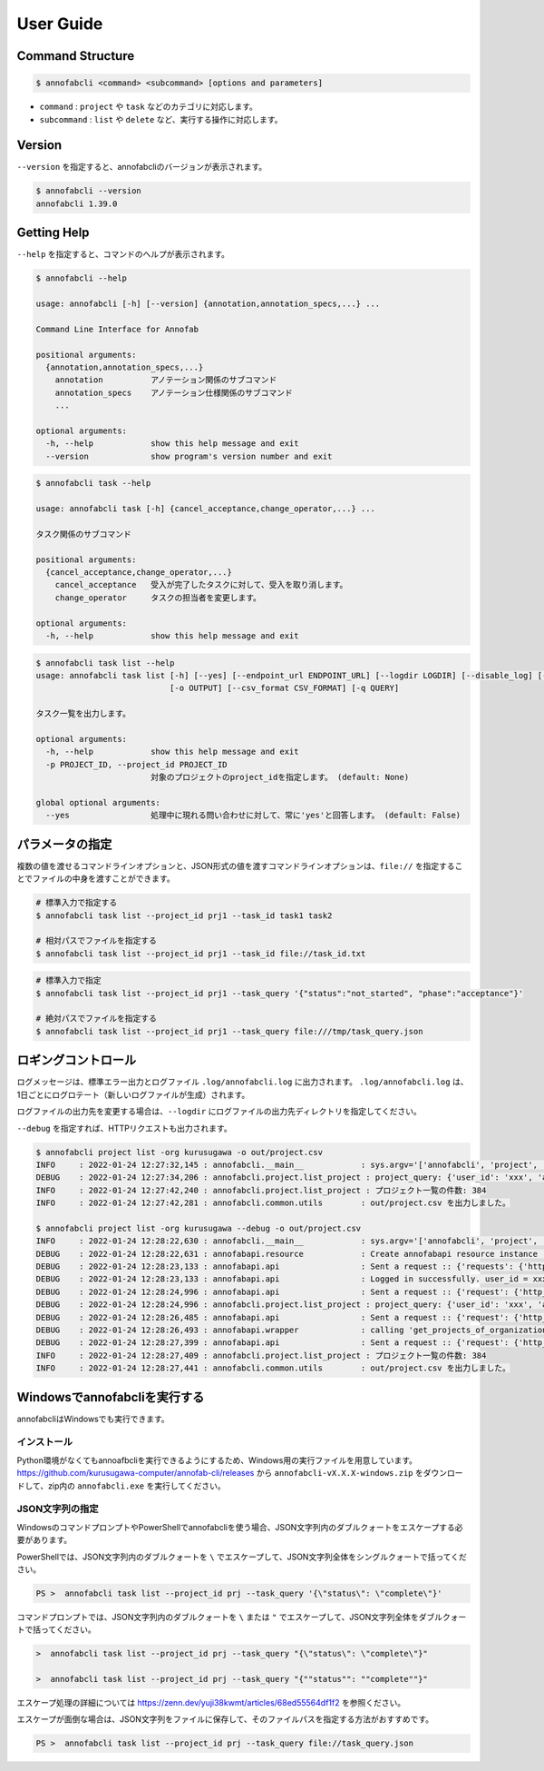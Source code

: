 ==========================================
User Guide
==========================================


Command Structure
==========================================


.. code-block::

    $ annofabcli <command> <subcommand> [options and parameters]

* ``command`` : ``project`` や ``task`` などのカテゴリに対応します。
* ``subcommand`` : ``list`` や ``delete`` など、実行する操作に対応します。



Version
==========================================

``--version`` を指定すると、annofabcliのバージョンが表示されます。

.. code-block::

    $ annofabcli --version
    annofabcli 1.39.0



Getting Help
==========================================
``--help`` を指定すると、コマンドのヘルプが表示されます。


.. code-block::

    $ annofabcli --help

    usage: annofabcli [-h] [--version] {annotation,annotation_specs,...} ...

    Command Line Interface for Annofab

    positional arguments:
      {annotation,annotation_specs,...}
        annotation          アノテーション関係のサブコマンド
        annotation_specs    アノテーション仕様関係のサブコマンド
        ...

    optional arguments:
      -h, --help            show this help message and exit
      --version             show program's version number and exit


.. code-block::

    $ annofabcli task --help

    usage: annofabcli task [-h] {cancel_acceptance,change_operator,...} ...

    タスク関係のサブコマンド

    positional arguments:
      {cancel_acceptance,change_operator,...}
        cancel_acceptance   受入が完了したタスクに対して、受入を取り消します。
        change_operator     タスクの担当者を変更します。

    optional arguments:
      -h, --help            show this help message and exit


.. code-block::

    $ annofabcli task list --help
    usage: annofabcli task list [-h] [--yes] [--endpoint_url ENDPOINT_URL] [--logdir LOGDIR] [--disable_log] [--logging_yaml LOGGING_YAML] -p PROJECT_ID [-tq TASK_QUERY | -t TASK_ID [TASK_ID ...]] [-u USER_ID [USER_ID ...]] [-f {csv,json,pretty_json,task_id_list}]
                                [-o OUTPUT] [--csv_format CSV_FORMAT] [-q QUERY]

    タスク一覧を出力します。

    optional arguments:
      -h, --help            show this help message and exit
      -p PROJECT_ID, --project_id PROJECT_ID
                            対象のプロジェクトのproject_idを指定します。 (default: None)

    global optional arguments:
      --yes                 処理中に現れる問い合わせに対して、常に'yes'と回答します。 (default: False)



パラメータの指定
=================================================
複数の値を渡せるコマンドラインオプションと、JSON形式の値を渡すコマンドラインオプションは、``file://`` を指定することでファイルの中身を渡すことができます。

.. code-block::
    :caption: task_id.txt

    task1
    task2


.. code-block::

    # 標準入力で指定する
    $ annofabcli task list --project_id prj1 --task_id task1 task2

    # 相対パスでファイルを指定する
    $ annofabcli task list --project_id prj1 --task_id file://task_id.txt


.. code-block::
    :caption: /tmp/task_query.json

    {
        "status":"not_started",
        "phase":"acceptance"
    }


.. code-block::

    # 標準入力で指定
    $ annofabcli task list --project_id prj1 --task_query '{"status":"not_started", "phase":"acceptance"}'

    # 絶対パスでファイルを指定する
    $ annofabcli task list --project_id prj1 --task_query file:///tmp/task_query.json



ロギングコントロール
=================================================
ログメッセージは、標準エラー出力とログファイル ``.log/annofabcli.log`` に出力されます。
``.log/annofabcli.log`` は、1日ごとにログロテート（新しいログファイルが生成）されます。

ログファイルの出力先を変更する場合は、``--logdir`` にログファイルの出力先ディレクトリを指定してください。


``--debug`` を指定すれば、HTTPリクエストも出力されます。

.. code-block::

  $ annofabcli project list -org kurusugawa -o out/project.csv
  INFO     : 2022-01-24 12:27:32,145 : annofabcli.__main__            : sys.argv='['annofabcli', 'project', 'list', '-org', 'kurusugawa', '-o', 'out/project.csv']'
  DEBUG    : 2022-01-24 12:27:34,206 : annofabcli.project.list_project : project_query: {'user_id': 'xxx', 'account_id': 'xxx'}
  INFO     : 2022-01-24 12:27:42,240 : annofabcli.project.list_project : プロジェクト一覧の件数: 384
  INFO     : 2022-01-24 12:27:42,281 : annofabcli.common.utils        : out/project.csv を出力しました。

  $ annofabcli project list -org kurusugawa --debug -o out/project.csv
  INFO     : 2022-01-24 12:28:22,630 : annofabcli.__main__            : sys.argv='['annofabcli', 'project', 'list', '-org', 'kurusugawa', '--debug', '-o', 'out/project.csv']'
  DEBUG    : 2022-01-24 12:28:22,631 : annofabapi.resource            : Create annofabapi resource instance :: {'login_user_id': 'xxx', 'endpoint_url': 'https://annofab.com'}
  DEBUG    : 2022-01-24 12:28:23,133 : annofabapi.api                 : Sent a request :: {'requests': {'http_method': 'post', 'url': 'https://annofab.com/api/v1/login', 'query_params': None, 'request_body_json': {'user_id': 'xxx', 'password': '***'}, 'request_body_data': None, 'header_params': None}, 'response': {'status_code': 200, 'content_length': 4374}}
  DEBUG    : 2022-01-24 12:28:23,133 : annofabapi.api                 : Logged in successfully. user_id = xxx
  DEBUG    : 2022-01-24 12:28:24,996 : annofabapi.api                 : Sent a request :: {'request': {'http_method': 'get', 'url': 'https://annofab.com/api/v1/organizations/kurusugawa/members', 'query_params': None, 'header_params': None, 'request_body': None}, 'response': {'status_code': 200, 'content_length': 42835}}
  DEBUG    : 2022-01-24 12:28:24,996 : annofabcli.project.list_project : project_query: {'user_id': 'xxx', 'account_id': 'xxx'}
  DEBUG    : 2022-01-24 12:28:26,485 : annofabapi.api                 : Sent a request :: {'request': {'http_method': 'get', 'url': 'https://annofab.com/api/v1/organizations/kurusugawa/projects', 'query_params': {'user_id': 'xxx', 'account_id': 'xxx', 'page': 1, 'limit': 200}, 'header_params': None, 'request_body': None}, 'response': {'status_code': 200, 'content_length': 194801}}
  DEBUG    : 2022-01-24 12:28:26,493 : annofabapi.wrapper             : calling 'get_projects_of_organization' :: 2/2 steps
  DEBUG    : 2022-01-24 12:28:27,399 : annofabapi.api                 : Sent a request :: {'request': {'http_method': 'get', 'url': 'https://annofab.com/api/v1/organizations/kurusugawa/projects', 'query_params': {'user_id': 'xxx', 'account_id': 'xxx', 'page': 2, 'limit': 200}, 'header_params': None, 'request_body': None}, 'response': {'status_code': 200, 'content_length': 182546}}
  INFO     : 2022-01-24 12:28:27,409 : annofabcli.project.list_project : プロジェクト一覧の件数: 384
  INFO     : 2022-01-24 12:28:27,441 : annofabcli.common.utils        : out/project.csv を出力しました。



Windowsでannofabcliを実行する
=================================================
annofabcliはWindowsでも実行できます。



インストール
^^^^^^^^^^^^^^^^^^^^^^^^^^^^^^^^^^^^^^^^^^^^^^^^^
Python環境がなくてもannoafbcliを実行できるようにするため、Windows用の実行ファイルを用意しています。
https://github.com/kurusugawa-computer/annofab-cli/releases から ``annofabcli-vX.X.X-windows.zip`` をダウンロードして、zip内の ``annofabcli.exe`` を実行してください。


JSON文字列の指定
^^^^^^^^^^^^^^^^^^^^^^^^^^^^^^^^^^^^^^^^^^^^^^^^^
WindowsのコマンドプロンプトやPowerShellでannofabcliを使う場合、JSON文字列内のダブルクォートをエスケープする必要があります。

PowerShellでは、JSON文字列内のダブルクォートを ``\`` でエスケープして、JSON文字列全体をシングルクォートで括ってください。

.. code-block::

    PS >  annofabcli task list --project_id prj --task_query '{\"status\": \"complete\"}'


コマンドプロンプトでは、JSON文字列内のダブルクォートを ``\`` または ``"`` でエスケープして、JSON文字列全体をダブルクォートで括ってください。


.. code-block::

    >  annofabcli task list --project_id prj --task_query "{\"status\": \"complete\"}"

    >  annofabcli task list --project_id prj --task_query "{""status"": ""complete""}"


エスケープ処理の詳細については https://zenn.dev/yuji38kwmt/articles/68ed55564df1f2 を参照ください。


エスケープが面倒な場合は、JSON文字列をファイルに保存して、そのファイルパスを指定する方法がおすすめです。


.. code-block::
   :caption: task_query.json

    {"status": "complete"}


.. code-block::

    PS >  annofabcli task list --project_id prj --task_query file://task_query.json




